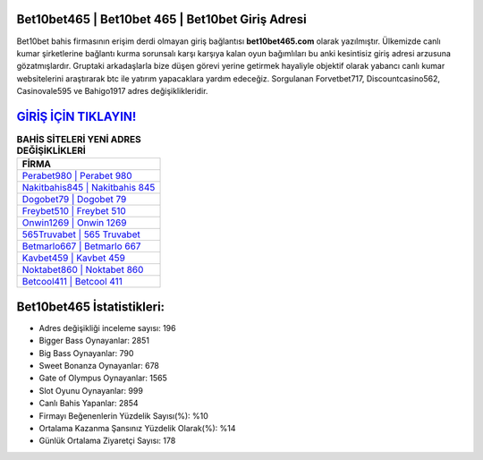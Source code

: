 ﻿Bet10bet465 | Bet10bet 465 | Bet10bet Giriş Adresi
===================================

.. image:: images/bet10bet-giris.jpg
   :width: 600
   
Bet10bet bahis firmasının erişim derdi olmayan giriş bağlantısı **bet10bet465.com** olarak yazılmıştır. Ülkemizde canlı kumar şirketlerine bağlantı kurma sorunsalı karşı karşıya kalan oyun bağımlıları bu anki kesintisiz giriş adresi arzusuna gözatmışlardır. Gruptaki arkadaşlarla bize düşen görevi yerine getirmek hayaliyle objektif olarak yabancı canlı kumar websitelerini araştırarak btc ile yatırım yapacaklara yardım edeceğiz. Sorgulanan Forvetbet717, Discountcasino562, Casinovale595 ve Bahigo1917 adres değişiklikleridir.

`GİRİŞ İÇİN TIKLAYIN! <https://cutt.ly/QwVVg2Vk>`_
==============

.. list-table:: **BAHİS SİTELERİ YENİ ADRES DEĞİŞİKLİKLERİ**
   :widths: 100
   :header-rows: 1

   * - FİRMA
   * - `Perabet980 | Perabet 980 <perabet980-perabet-980-perabet-giris-adresi.html>`_
   * - `Nakitbahis845 | Nakitbahis 845 <nakitbahis845-nakitbahis-845-nakitbahis-giris-adresi.html>`_
   * - `Dogobet79 | Dogobet 79 <dogobet79-dogobet-79-dogobet-giris-adresi.html>`_	 
   * - `Freybet510 | Freybet 510 <freybet510-freybet-510-freybet-giris-adresi.html>`_	 
   * - `Onwin1269 | Onwin 1269 <onwin1269-onwin-1269-onwin-giris-adresi.html>`_ 
   * - `565Truvabet | 565 Truvabet <565truvabet-565-truvabet-truvabet-giris-adresi.html>`_
   * - `Betmarlo667 | Betmarlo 667 <betmarlo667-betmarlo-667-betmarlo-giris-adresi.html>`_	 
   * - `Kavbet459 | Kavbet 459 <kavbet459-kavbet-459-kavbet-giris-adresi.html>`_
   * - `Noktabet860 | Noktabet 860 <noktabet860-noktabet-860-noktabet-giris-adresi.html>`_
   * - `Betcool411 | Betcool 411 <betcool411-betcool-411-betcool-giris-adresi.html>`_
	 
Bet10bet465 İstatistikleri:
===================================	 
* Adres değişikliği inceleme sayısı: 196
* Bigger Bass Oynayanlar: 2851
* Big Bass Oynayanlar: 790
* Sweet Bonanza Oynayanlar: 678
* Gate of Olympus Oynayanlar: 1565
* Slot Oyunu Oynayanlar: 999
* Canlı Bahis Yapanlar: 2854
* Firmayı Beğenenlerin Yüzdelik Sayısı(%): %10
* Ortalama Kazanma Şansınız Yüzdelik Olarak(%): %14
* Günlük Ortalama Ziyaretçi Sayısı: 178
